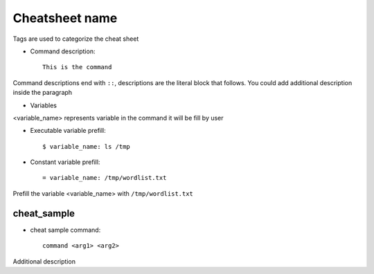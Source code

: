 ===============
Cheatsheet name
===============

.. 
   tag1, tag2

Tags are used to categorize the cheat sheet

* Command description::

    This is the command

Command descriptions end with ``::``, descriptions are the literal block that
follows. You could add additional description inside the paragraph

* Variables

<variable_name> represents variable in the command it will be fill by user

* Executable variable prefill::

    $ variable_name: ls /tmp

* Constant variable prefill::

    = variable_name: /tmp/wordlist.txt

Prefill the variable <variable_name> with ``/tmp/wordlist.txt``

cheat_sample
------------

..
   cheat, sample

* cheat sample command::

    command <arg1> <arg2>

Additional description

